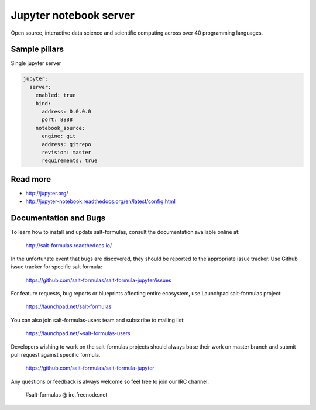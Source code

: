 
==================================
Jupyter notebook server
==================================

Open source, interactive data science and scientific computing across over 40 programming languages.

Sample pillars
==============

Single jupyter server

.. code-block:: yaml

    jupyter:
      server:
        enabled: true
        bind:
          address: 0.0.0.0
          port: 8888
        notebook_source:
          engine: git
          address: gitrepo
          revision: master
          requirements: true

Read more
=========

* http://jupyter.org/
* http://jupyter-notebook.readthedocs.org/en/latest/config.html

Documentation and Bugs
======================

To learn how to install and update salt-formulas, consult the documentation
available online at:

    http://salt-formulas.readthedocs.io/

In the unfortunate event that bugs are discovered, they should be reported to
the appropriate issue tracker. Use Github issue tracker for specific salt
formula:

    https://github.com/salt-formulas/salt-formula-jupyter/issues

For feature requests, bug reports or blueprints affecting entire ecosystem,
use Launchpad salt-formulas project:

    https://launchpad.net/salt-formulas

You can also join salt-formulas-users team and subscribe to mailing list:

    https://launchpad.net/~salt-formulas-users

Developers wishing to work on the salt-formulas projects should always base
their work on master branch and submit pull request against specific formula.

    https://github.com/salt-formulas/salt-formula-jupyter

Any questions or feedback is always welcome so feel free to join our IRC
channel:

    #salt-formulas @ irc.freenode.net
